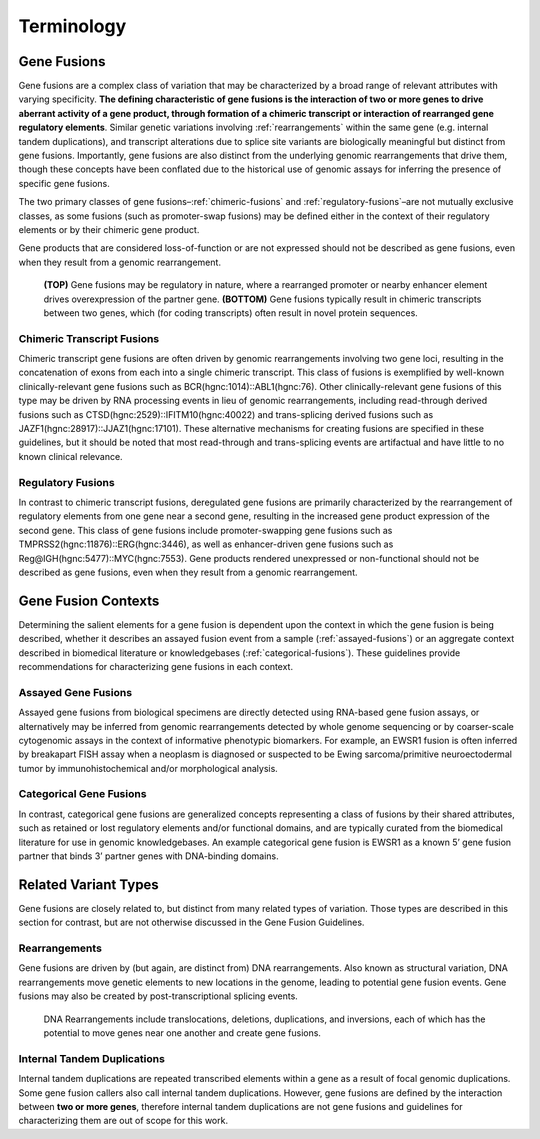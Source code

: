Terminology
!!!!!!!!!!!

Gene Fusions
@@@@@@@@@@@@
Gene fusions are a complex class of variation that may be characterized by a broad range of relevant attributes with varying specificity. **The defining characteristic of gene fusions is the interaction of two or more genes to drive aberrant activity of a gene product, through formation of a chimeric transcript or interaction of rearranged gene regulatory elements**. Similar genetic variations involving :ref:`rearrangements` within the same gene (e.g. internal tandem duplications), and transcript alterations due to splice site variants are biologically meaningful but distinct from gene fusions. Importantly, gene fusions are also distinct from the underlying genomic rearrangements that drive them, though these concepts have been conflated due to the historical use of genomic assays for inferring the presence of specific gene fusions.

The two primary classes of gene fusions–:ref:`chimeric-fusions` and :ref:`regulatory-fusions`–are not mutually exclusive classes, as some fusions (such as promoter-swap fusions) may be defined either in the context of their regulatory elements or by their chimeric gene product.

Gene products that are considered loss-of-function or are not expressed should not be described as gene fusions, even when they result from a genomic rearrangement.

.. figure:: images/fusion_types.png
   :scale: 50%

   **(TOP)** Gene fusions may be regulatory in nature, where a rearranged promoter or nearby enhancer element drives overexpression of the partner gene. **(BOTTOM)** Gene fusions typically result in chimeric transcripts between two genes, which (for coding transcripts) often result in novel protein sequences.

.. _chimeric-fusions:

Chimeric Transcript Fusions
###########################
Chimeric transcript gene fusions are often driven by genomic rearrangements involving two gene loci, resulting in the concatenation of exons from each into a single chimeric transcript. This class of fusions is exemplified by well-known clinically-relevant gene fusions such as BCR(hgnc:1014)::ABL1(hgnc:76). Other clinically-relevant gene fusions of this type may be driven by RNA processing events in lieu of genomic rearrangements, including read-through derived fusions such as CTSD(hgnc:2529)::IFITM10(hgnc:40022) and trans-splicing derived fusions such as JAZF1(hgnc:28917)::JJAZ1(hgnc:17101). These alternative mechanisms for creating fusions are specified in these guidelines, but it should be noted that most read-through and trans-splicing events are artifactual and have little to no known clinical relevance.

.. _regulatory-fusions:

Regulatory Fusions
##################
In contrast to chimeric transcript fusions, deregulated gene fusions are primarily characterized by the rearrangement of regulatory elements from one gene near a second gene, resulting in the increased gene product expression of the second gene. This class of gene fusions include promoter-swapping gene fusions such as TMPRSS2(hgnc:11876)::ERG(hgnc:3446), as well as enhancer-driven gene fusions such as Reg@IGH(hgnc:5477)::MYC(hgnc:7553). Gene products rendered unexpressed or non-functional should not be described as gene fusions, even when they result from a genomic rearrangement.

.. _fusion-contexts:

Gene Fusion Contexts
@@@@@@@@@@@@@@@@@@@@
Determining the salient elements for a gene fusion is dependent upon the context in which the gene fusion is being described, whether it describes an assayed fusion event from a sample (:ref:`assayed-fusions`) or an aggregate context described in biomedical literature or knowledgebases (:ref:`categorical-fusions`). These guidelines provide recommendations for characterizing gene fusions in each context.

.. _assayed-fusions:

Assayed Gene Fusions
####################
Assayed gene fusions from biological specimens are directly detected using RNA-based gene fusion assays, or alternatively may be inferred from genomic rearrangements detected by whole genome sequencing or by coarser-scale cytogenomic assays in the context of informative phenotypic biomarkers. For example, an EWSR1 fusion is often inferred by breakapart FISH assay when a neoplasm is diagnosed or suspected to be Ewing sarcoma/primitive neuroectodermal tumor by immunohistochemical and/or morphological analysis.

.. _categorical-fusions:

Categorical Gene Fusions
########################
In contrast, categorical gene fusions are generalized concepts representing a class of fusions by their shared attributes, such as retained or lost regulatory elements and/or functional domains, and are typically curated from the biomedical literature for use in genomic knowledgebases. An example categorical gene fusion is EWSR1 as a known 5’ gene fusion partner that binds 3’ partner genes with DNA-binding domains.

Related Variant Types
@@@@@@@@@@@@@@@@@@@@@

Gene fusions are closely related to, but distinct from many related types of variation. Those types are described in this
section for contrast, but are not otherwise discussed in the Gene Fusion Guidelines.

.. _rearrangements:

Rearrangements
##############
Gene fusions are driven by (but again, are distinct from) DNA rearrangements. Also known as structural variation, DNA rearrangements move genetic elements to new locations in the genome, leading to potential gene fusion events. Gene fusions may also be created by post-transcriptional splicing events.

.. figure:: images/rearrangements.png
   :scale: 50%

   DNA Rearrangements include translocations, deletions, duplications, and inversions, each of which has the potential to move genes near one another and create gene fusions.

.. _itd:

Internal Tandem Duplications
############################

Internal tandem duplications are repeated transcribed elements within a gene as a result of focal genomic duplications.
Some gene fusion callers also call internal tandem duplications. However, gene fusions are defined by the
interaction between **two or more genes**, therefore internal tandem duplications are not gene fusions and guidelines for
characterizing them are out of scope for this work.
